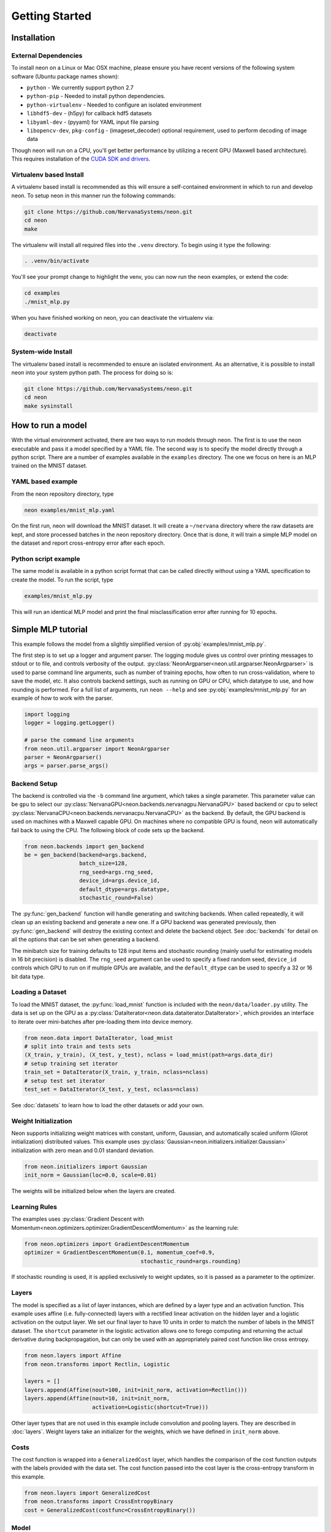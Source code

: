 .. ---------------------------------------------------------------------------
.. Copyright 2015 Nervana Systems Inc.
.. Licensed under the Apache License, Version 2.0 (the "License");
.. you may not use this file except in compliance with the License.
.. You may obtain a copy of the License at
..
..      http://www.apache.org/licenses/LICENSE-2.0
..
.. Unless required by applicable law or agreed to in writing, software
.. distributed under the License is distributed on an "AS IS" BASIS,
.. WITHOUT WARRANTIES OR CONDITIONS OF ANY KIND, either express or implied.
.. See the License for the specific language governing permissions and
.. limitations under the License.
..  ---------------------------------------------------------------------------

Getting Started
===============

Installation
------------

External Dependencies
'''''''''''''''''''''

To install neon on a Linux or Mac OSX machine, please ensure you have recent
versions of the following system software (Ubuntu package names shown):

* ``python`` - We currently support python 2.7
* ``python-pip`` - Needed to install python dependencies.
* ``python-virtualenv`` - Needed to configure an isolated environment
* ``libhdf5-dev`` - (h5py) for callback hdf5 datasets
* ``libyaml-dev`` - (pyyaml) for YAML input file parsing
* ``libopencv-dev``, ``pkg-config`` - (imageset_decoder) optional requirement,
  used to perform decoding of image data

Though neon will run on a CPU, you'll get better performance by utilizing a
recent GPU (Maxwell based architecture).  This requires installation of the
`CUDA SDK and drivers <https://developer.nvidia.com/cuda-downloads>`_.


Virtualenv based Install
''''''''''''''''''''''''

A virtualenv based install is recommended as this will ensure a self-contained
environment in which to run and develop neon.  To setup neon in this manner
run the following commands:

.. code-block:: bash

    git clone https://github.com/NervanaSystems/neon.git
    cd neon
    make

The virtualenv will install all required files into the ``.venv`` directory.
To begin using it type the following:

.. code-block:: bash

    . .venv/bin/activate

You'll see your prompt change to highlight the venv, you can now run the neon
examples, or extend the code:

.. code-block:: bash

    cd examples
    ./mnist_mlp.py

When you have finished working on neon, you can deactivate the virtualenv via:

.. code-block:: bash

    deactivate


System-wide Install
'''''''''''''''''''

The virtualenv based install is recommended to ensure an isolated
environment. As an alternative, it is possible to install neon into
your system python path.  The process for doing so is:

.. code-block:: bash

    git clone https://github.com/NervanaSystems/neon.git
    cd neon
    make sysinstall


How to run a model
------------------
With the virtual environment activated, there are two ways to run
models through neon. The first is to use the neon executable and pass
it a model specified by a YAML file. The second way is to specify
the model directly through a python script. There are a number of
examples available in the ``examples`` directory. The one we focus on
here is an MLP trained on the MNIST dataset.

YAML based example
''''''''''''''''''

From the neon repository directory, type

.. code-block:: bash

    neon examples/mnist_mlp.yaml

On the first run, neon will download the MNIST dataset. It will create
a ``~/nervana`` directory where the raw datasets are kept, and store
processed batches in the neon repository directory. Once that is done,
it will train a simple MLP model on the dataset and report
cross-entropy error after each epoch.

Python script example
'''''''''''''''''''''

The same model is available in a python script format that can be called
directly without using a YAML specification to create the model. To
run the script, type

.. code-block:: bash

    examples/mnist_mlp.py

This will run an identical MLP model and print the final
misclassification error after running for 10 epochs.


Simple MLP tutorial
-------------------

This example follows the model from a slightly simplified version of
:py:obj:`examples/mnist_mlp.py`.

The first step is to set up a logger and argument parser. The logging
module gives us control over printing messages to stdout or to file,
and controls verbosity of the output.
:py:class:`NeonArgparser<neon.util.argparser.NeonArgparser>` is used to
parse command line arguments, such as number of training epochs, how
often to run cross-validation, where to save the model, etc. It also
controls backend settings, such as running on GPU or CPU, which
datatype to use, and how rounding is performed. For a full list of
arguments, run ``neon --help`` and see :py:obj:`examples/mnist_mlp.py`
for an example of how to work with the parser.

.. code-block:: python

    import logging
    logger = logging.getLogger()

    # parse the command line arguments
    from neon.util.argparser import NeonArgparser
    parser = NeonArgparser()
    args = parser.parse_args()

Backend Setup
'''''''''''''
The backend is controlled via the ``-b`` command line argument, which takes a
single parameter.  This parameter value can be ``gpu`` to select our
:py:class:`NervanaGPU<neon.backends.nervanagpu.NervanaGPU>` based backend
or ``cpu`` to select :py:class:`NervanaCPU<neon.backends.nervanacpu.NervanaCPU>`
as the backend. By default, the GPU backend is used on machines with a Maxwell
capable GPU. On machines where no compatible GPU is found, neon will
automatically fail back to using the CPU. The following block of code sets up
the backend.

.. code-block:: python

    from neon.backends import gen_backend
    be = gen_backend(backend=args.backend,
                     batch_size=128,
                     rng_seed=args.rng_seed,
                     device_id=args.device_id,
                     default_dtype=args.datatype,
                     stochastic_round=False)


The :py:func:`gen_backend` function will handle generating and
switching backends. When called repeatedly, it will clean up an
existing backend and generate a new one. If a GPU backend was
generated previously, then :py:func:`gen_backend` will destroy the
existing context and delete the backend object. See :doc:`backends`
for detail on all the options that can be set when generating a backend.

The minibatch size for training defaults to 128 input items and
stochastic rounding (mainly useful for estimating models in 16 bit
precision) is disabled. The ``rng_seed`` argument can be used to specify a
fixed random seed, ``device_id`` controls which GPU to run on if multiple
GPUs are available, and the ``default_dtype`` can be used to specify a 32
or 16 bit data type.


Loading a Dataset
'''''''''''''''''

To load the MNIST dataset, the :py:func:`load_mnist` function is included
with the ``neon/data/loader.py`` utility. The data is set up on the
GPU as a :py:class:`DataIterator<neon.data.dataiterator.DataIterator>`, which
provides an interface to iterate over mini-batches after pre-loading them into
device memory.

.. code-block:: python

    from neon.data import DataIterator, load_mnist
    # split into train and tests sets
    (X_train, y_train), (X_test, y_test), nclass = load_mnist(path=args.data_dir)
    # setup training set iterator
    train_set = DataIterator(X_train, y_train, nclass=nclass)
    # setup test set iterator
    test_set = DataIterator(X_test, y_test, nclass=nclass)


See :doc:`datasets`  to learn how to load the other datasets or add your own.


Weight Initialization
'''''''''''''''''''''

Neon supports initializing weight matrices with constant, uniform, Gaussian,
and automatically scaled uniform (Glorot initialization) distributed values.
This example uses :py:class:`Gaussian<neon.initializers.initializer.Gaussian>`
initialization with zero mean and 0.01 standard deviation.

.. code-block:: python

    from neon.initializers import Gaussian
    init_norm = Gaussian(loc=0.0, scale=0.01)

The weights will be initialized below when the layers are created.

Learning Rules
''''''''''''''

The examples uses :py:class:`Gradient Descent with Momentum<neon.optimizers.optimizer.GradientDescentMomentum>`
as the learning rule:

.. code-block:: python

    from neon.optimizers import GradientDescentMomentum
    optimizer = GradientDescentMomentum(0.1, momentum_coef=0.9,
                                        stochastic_round=args.rounding)

If stochastic rounding is used, it is applied exclusively to weight updates, so
it is passed as a parameter to the optimizer.

Layers
''''''

The model is specified as a list of layer instances, which are defined
by a layer type and an activation function. This example uses affine
(i.e. fully-connected) layers with a rectified linear activation on
the hidden layer and a logistic activation on the output layer. We set
our final layer to have 10 units in order to match the number of
labels in the MNIST dataset.  The ``shortcut`` parameter in the logistic
activation allows one to forego computing and returning the actual derivative
during backpropagation, but can only be used with an appropriately paired cost
function like cross entropy.

.. code-block:: python

    from neon.layers import Affine
    from neon.transforms import Rectlin, Logistic

    layers = []
    layers.append(Affine(nout=100, init=init_norm, activation=Rectlin()))
    layers.append(Affine(nout=10, init=init_norm,
                         activation=Logistic(shortcut=True)))


Other layer types that are not used in this example include
convolution and pooling layers. They are described in :doc:`layers`. Weight
layers take an initializer for the weights, which we have defined in
``init_norm`` above.


Costs
'''''

The cost function is wrapped into a ``GeneralizedCost`` layer, which handles
the comparison of the cost function outputs with the labels provided with the
data set. The cost function passed into the cost layer is the cross-entropy
transform in this example.

.. code-block:: python

    from neon.layers import GeneralizedCost
    from neon.transforms import CrossEntropyBinary
    cost = GeneralizedCost(costfunc=CrossEntropyBinary())


Model
'''''

We generate a model using the layers created above, and instantiate a
set of standard callbacks to display a progress bar during training,
and to save the model to a file, if one is specified in the command
line arguments. We then train the model on the dataset set up as
``train_set``, using the optimizer and cost functions defined
above. The number of epochs (complete passes over the entire training set)
to train for is also passed in through the arguments.

.. code-block:: python

    # initialize model object
    from neon.models import Model
    mlp = Model(layers=layers)

    # setup standard fit callbacks
    from neon.callbacks.callbacks import Callbacks
    callbacks = Callbacks(mlp, train_set, output_file=args.output_file,
                          progress_bar=args.progress_bar)

    # run fit
    mlp.fit(train_set, optimizer=optimizer, num_epochs=args.epochs, cost=cost,
            callbacks=callbacks)


Evaluation Metric
'''''''''''''''''

Finally, we can evaluate the performance of our now trained model by examining
its misclassification rate on the held out test set.

.. code-block:: python

    from neon.transforms import  Misclassification
    print('Misclassification error = %.1f%%'
          % (mlp.eval(test_set, metric=Misclassification())*100))


